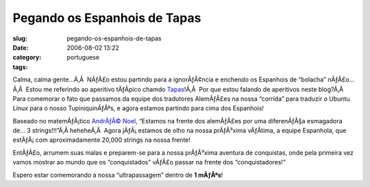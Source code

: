 Pegando os Espanhois de Tapas
#############################
:slug: pegando-os-espanhois-de-tapas
:date: 2006-08-02 13:22
:category:
:tags: portuguese

Calma, calma gente…Ã‚Â  NÃƒÂ£o estou partindo para a ignorÃƒÂ¢ncia e
enchendo os Espanhois de “bolacha” nÃƒÂ£o…Ã‚Â  Estou me referindo ao
aperitivo tÃƒÂ­pico chamdo
`Tapas <http://en.wikipedia.org/wiki/Tapas>`__!Ã‚Â  Por que estou
falando de aperitivos neste blog?Ã‚Â  Para comemorar o fato que passamos
da equipe dos tradutores AlemÃƒÂ£es na nossa “corrida” para traduzir o
Ubuntu Linux para o nosso TupiniquinÃƒÂªs, e agora estamos partindo para
cima dos Espanhois!

Baseado no matemÃƒÂ¡tico `AndrÃƒÂ©
Noel <http://drenoel.wordpress.com>`__, “Estamos na frente dos
alemÃƒÂ£es por uma diferenÃƒÂ§a esmagadora de… 3 strings!!!”Ã‚Â 
heheheÃ‚Â  Agora jÃƒÂ¡ estamos de olho na nossa prÃƒÂ³xima vÃƒÂ­tima, a
equipe Espanhola, que estÃƒÂ¡ com aproximadamente 20,000 strings na
nossa frente!

EntÃƒÂ£o, arrumem suas malas e preparem-se para a nossa prÃƒÂ³xima
aventura de conquistas, onde pela primeira vez vamos mostrar ao mundo
que os “conquistados” vÃƒÂ£o passar na frente dos “conquistadores!”

Espero estar comemorando a nossa “ultrapassagem” dentro de **1 mÃƒÂªs**!
